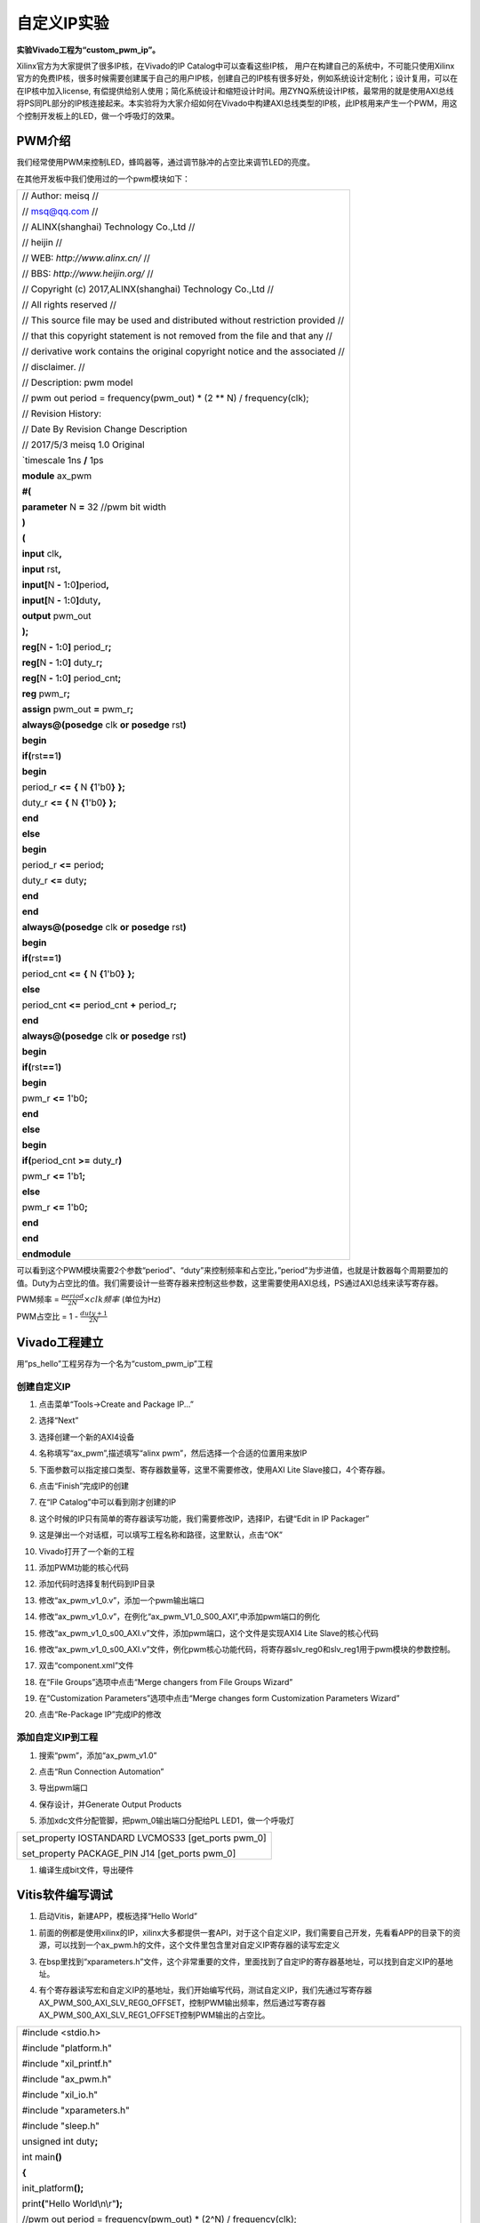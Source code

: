 自定义IP实验
===========================

**实验Vivado工程为“custom_pwm_ip”。**

Xilinx官方为大家提供了很多IP核，在Vivado的IP Catalog中可以查看这些IP核，
用户在构建自己的系统中，不可能只使用Xilinx官方的免费IP核，很多时候需要创建属于自己的用户IP核，创建自己的IP核有很多好处，例如系统设计定制化；设计复用，可以在在IP核中加入license,
有偿提供给别人使用；简化系统设计和缩短设计时间。用ZYNQ系统设计IP核，最常用的就是使用AXI总线将PS同PL部分的IP核连接起来。本实验将为大家介绍如何在Vivado中构建AXI总线类型的IP核，此IP核用来产生一个PWM，用这个控制开发板上的LED，做一个呼吸灯的效果。

PWM介绍
-------

我们经常使用PWM来控制LED，蜂鸣器等，通过调节脉冲的占空比来调节LED的亮度。

在其他开发板中我们使用过的一个pwm模块如下：

+-----------------------------------------------------------------------+
|                                                                       |
| // Author: meisq //                                                   |
|                                                                       |
| // msq@qq.com //                                                      |
|                                                                       |
| // ALINX(shanghai) Technology Co.,Ltd //                              |
|                                                                       |
| // heijin //                                                          |
|                                                                       |
| // WEB: *http://www.alinx.cn/* //                                     |
|                                                                       |
| // BBS: *http://www.heijin.org/* //                                   |
|                                                                       |
|                                                                       |
| // Copyright (c) 2017,ALINX(shanghai) Technology Co.,Ltd //           |
|                                                                       |
| // All rights reserved //                                             |
|                                                                       |
|                                                                       |
| // This source file may be used and distributed without restriction   |
| provided //                                                           |
|                                                                       |
| // that this copyright statement is not removed from the file and     |
| that any //                                                           |
|                                                                       |
| // derivative work contains the original copyright notice and the     |
| associated //                                                         |
|                                                                       |
| // disclaimer. //                                                     |
|                                                                       |
| // Description: pwm model                                             |
|                                                                       |
| // pwm out period = frequency(pwm_out) \* (2 \*\* N) /                |
| frequency(clk);                                                       |
|                                                                       |
| // Revision History:                                                  |
|                                                                       |
| // Date By Revision Change Description                                |
|                                                                       |
|                                                                       |
| // 2017/5/3 meisq 1.0 Original                                        |
|                                                                       |
|                                                                       |
| \`timescale 1ns **/** 1ps                                             |
|                                                                       |
| **module** ax_pwm                                                     |
|                                                                       |
| **#(**                                                                |
|                                                                       |
| **parameter** N **=** 32 //pwm bit width                              |
|                                                                       |
| **)**                                                                 |
|                                                                       |
| **(**                                                                 |
|                                                                       |
| **input** clk\ **,**                                                  |
|                                                                       |
| **input** rst\ **,**                                                  |
|                                                                       |
| **input[**\ N **-** 1\ **:**\ 0\ **]**\ period\ **,**                 |
|                                                                       |
| **input[**\ N **-** 1\ **:**\ 0\ **]**\ duty\ **,**                   |
|                                                                       |
| **output** pwm_out                                                    |
|                                                                       |
| **);**                                                                |
|                                                                       |
| **reg[**\ N **-** 1\ **:**\ 0\ **]** period_r\ **;**                  |
|                                                                       |
| **reg[**\ N **-** 1\ **:**\ 0\ **]** duty_r\ **;**                    |
|                                                                       |
| **reg[**\ N **-** 1\ **:**\ 0\ **]** period_cnt\ **;**                |
|                                                                       |
| **reg** pwm_r\ **;**                                                  |
|                                                                       |
| **assign** pwm_out **=** pwm_r\ **;**                                 |
|                                                                       |
| **always@(posedge** clk **or** **posedge** rst\ **)**                 |
|                                                                       |
| **begin**                                                             |
|                                                                       |
| **if(**\ rst\ **==**\ 1\ **)**                                        |
|                                                                       |
| **begin**                                                             |
|                                                                       |
| period_r **<=** **{** N **{**\ 1'b0\ **}** **};**                     |
|                                                                       |
| duty_r **<=** **{** N **{**\ 1'b0\ **}** **};**                       |
|                                                                       |
| **end**                                                               |
|                                                                       |
| **else**                                                              |
|                                                                       |
| **begin**                                                             |
|                                                                       |
| period_r **<=** period\ **;**                                         |
|                                                                       |
| duty_r **<=** duty\ **;**                                             |
|                                                                       |
| **end**                                                               |
|                                                                       |
| **end**                                                               |
|                                                                       |
| **always@(posedge** clk **or** **posedge** rst\ **)**                 |
|                                                                       |
| **begin**                                                             |
|                                                                       |
| **if(**\ rst\ **==**\ 1\ **)**                                        |
|                                                                       |
| period_cnt **<=** **{** N **{**\ 1'b0\ **}** **};**                   |
|                                                                       |
| **else**                                                              |
|                                                                       |
| period_cnt **<=** period_cnt **+** period_r\ **;**                    |
|                                                                       |
| **end**                                                               |
|                                                                       |
| **always@(posedge** clk **or** **posedge** rst\ **)**                 |
|                                                                       |
| **begin**                                                             |
|                                                                       |
| **if(**\ rst\ **==**\ 1\ **)**                                        |
|                                                                       |
| **begin**                                                             |
|                                                                       |
| pwm_r **<=** 1'b0\ **;**                                              |
|                                                                       |
| **end**                                                               |
|                                                                       |
| **else**                                                              |
|                                                                       |
| **begin**                                                             |
|                                                                       |
| **if(**\ period_cnt **>=** duty_r\ **)**                              |
|                                                                       |
| pwm_r **<=** 1'b1\ **;**                                              |
|                                                                       |
| **else**                                                              |
|                                                                       |
| pwm_r **<=** 1'b0\ **;**                                              |
|                                                                       |
| **end**                                                               |
|                                                                       |
| **end**                                                               |
|                                                                       |
| **endmodule**                                                         |
+-----------------------------------------------------------------------+

可以看到这个PWM模块需要2个参数“period”、“duty”来控制频率和占空比，”period”为步进值，也就是计数器每个周期要加的值。Duty为占空比的值。我们需要设计一些寄存器来控制这些参数，这里需要使用AXI总线，PS通过AXI总线来读写寄存器。

PWM频率 = :math:`\frac{period}{2\hat{}N} \times clk频率` (单位为Hz)

PWM占空比 = 1 - :math:`\frac{duty + 1}{2\hat{}N}`

Vivado工程建立
--------------

用”ps_hello”工程另存为一个名为“custom_pwm_ip”工程

创建自定义IP
~~~~~~~~~~~~

1) 点击菜单“Tools->Create and Package IP...”

.. image:: images/13_media/image1.png
   :align: center
   :width: 2.77728in
   :height: 1.75312in

2) 选择“Next”

.. image:: images/13_media/image2.png
   :align: center
   :width: 4.88143in
   :height: 3.28534in

3) 选择创建一个新的AXI4设备

.. image:: images/13_media/image3.png
   :align: center
   :width: 4.99538in
   :height: 3.3915in

4) 名称填写“ax_pwm”,描述填写“alinx pwm”，然后选择一个合适的位置用来放IP

.. image:: images/13_media/image4.png
   :align: center
   :width: 5.06229in
   :height: 3.41877in

5) 下面参数可以指定接口类型、寄存器数量等，这里不需要修改，使用AXI Lite Slave接口，4个寄存器。

.. image:: images/13_media/image5.png
   :align: center
   :width: 5.22717in
   :height: 3.52226in

6) 点击“Finish”完成IP的创建

.. image:: images/13_media/image6.png
   :align: center
   :width: 5.11929in
   :height: 3.4472in

7) 在“IP Catalog”中可以看到刚才创建的IP

.. image:: images/13_media/image7.png
   :align: center
   :width: 6.00417in
   :height: 1.80069in

8) 这个时候的IP只有简单的寄存器读写功能，我们需要修改IP，选择IP，右键“Edit in IP Packager”

.. image:: images/13_media/image8.png
   :align: center
   :width: 2.77311in
   :height: 3.35774in

9) 这是弹出一个对话框，可以填写工程名称和路径，这里默认，点击“OK”

.. image:: images/13_media/image9.png
   :align: center
   :width: 3.34094in
   :height: 1.41544in

10) Vivado打开了一个新的工程

.. image:: images/13_media/image10.png
   :align: center
   :width: 6.00417in
   :height: 3.22778in

11) 添加PWM功能的核心代码

.. image:: images/13_media/image11.png
   :align: center
   :width: 6.00417in
   :height: 3.21788in

12) 添加代码时选择复制代码到IP目录

.. image:: images/13_media/image12.png
   :align: center
   :width: 6.00417in
   :height: 4.03125in

13) 修改“ax_pwm_v1_0.v”，添加一个pwm输出端口

.. image:: images/13_media/image13.png
   :align: center
   :width: 6.00417in
   :height: 3.33125in

14) 修改“ax_pwm_v1_0.v”，在例化“ax_pwm_V1_0_S00_AXI”,中添加pwm端口的例化

.. image:: images/13_media/image14.png
   :align: center
   :width: 6.00417in
   :height: 2.71319in

15) 修改“ax_pwm_v1_0_s00_AXI.v”文件，添加pwm端口，这个文件是实现AXI4 Lite Slave的核心代码

.. image:: images/13_media/image15.png
   :align: center
   :width: 6.00417in
   :height: 2.32708in

16) 修改“ax_pwm_v1_0_s00_AXI.v”文件，例化pwm核心功能代码，将寄存器slv_reg0和slv_reg1用于pwm模块的参数控制。

.. image:: images/13_media/image16.png
   :align: center
   :width: 6.00417in
   :height: 3.70833in

17) 双击“component.xml”文件

.. image:: images/13_media/image17.png
   :align: center
   :width: 6.00417in
   :height: 2.63819in

18) 在“File Groups”选项中点击“Merge changers from File Groups Wizard”

.. image:: images/13_media/image18.png
   :align: center
   :width: 6.00417in
   :height: 3.51577in

19) 在“Customization Parameters”选项中点击“Merge changes form Customization Parameters Wizard”

.. image:: images/13_media/image19.png
   :align: center
   :width: 6.00417in
   :height: 3.29642in

20) 点击“Re-Package IP”完成IP的修改

.. image:: images/13_media/image20.png
   :align: center
   :width: 4.73234in
   :height: 3.08867in

添加自定义IP到工程
~~~~~~~~~~~~~~~~~~

1) 搜索“pwm”，添加“ax_pwm_v1.0”

.. image:: images/13_media/image21.png
   :align: center
   :width: 5.11681in
   :height: 2.66921in

2) 点击“Run Connection Automation”

.. image:: images/13_media/image22.png
   :align: center
   :width: 4.792in
   :height: 2.62563in

3) 导出pwm端口

.. image:: images/13_media/image23.png
   :align: center
   :width: 4.31421in
   :height: 3.34801in

.. image:: images/13_media/image24.png
   :align: center
   :width: 6.00417in
   :height: 2.27303in

4) 保存设计，并Generate Output Products

.. image:: images/13_media/image25.png
   :align: center
   :width: 3.50011in
   :height: 2.6516in

5) 添加xdc文件分配管脚，把pwm_0输出端口分配给PL LED1，做一个呼吸灯

+-----------------------------------------------------------------------+
| set_property IOSTANDARD LVCMOS33 [get_ports pwm_0]                    |
|                                                                       |
| set_property PACKAGE_PIN J14 [get_ports pwm_0]                        |
+-----------------------------------------------------------------------+

1) 编译生成bit文件，导出硬件

.. image:: images/13_media/image26.png
   :align: center
   :width: 2.33194in
   :height: 2.83611in

.. image:: images/13_media/image27.png
   :align: center
   :width: 3.75625in
   :height: 3.18333in

Vitis软件编写调试
-----------------

1) 启动Vitis，新建APP，模板选择“Hello World”

.. image:: images/13_media/image28.png
   :align: center
   :width: 3.02091in
   :height: 2.19327in

1) 前面的例都是使用xilinx的IP，xilinx大多都提供一套API，对于这个自定义IP，我们需要自己开发，先看看APP的目录下的资源，可以找到一个ax_pwm.h的文件，这个文件里包含里对自定义IP寄存器的读写宏定义

.. image:: images/13_media/image29.png
   :align: center
   :width: 6.00417in
   :height: 2.92986in

3) 在bsp里找到“xparameters.h”文件，这个非常重要的文件，里面找到了自定IP的寄存器基地址，可以找到自定义IP的基地址。

.. image:: images/13_media/image30.png
   :align: center
   :width: 3.99522in
   :height: 1.79071in

4) 有个寄存器读写宏和自定义IP的基地址，我们开始编写代码，测试自定义IP，我们先通过写寄存器AX_PWM_S00_AXI_SLV_REG0_OFFSET，控制PWM输出频率，然后通过写寄存器AX_PWM_S00_AXI_SLV_REG1_OFFSET控制PWM输出的占空比。

+-----------------------------------------------------------------------+
| #include <stdio.h>                                                    |
|                                                                       |
| #include "platform.h"                                                 |
|                                                                       |
| #include "xil_printf.h"                                               |
|                                                                       |
| #include "ax_pwm.h"                                                   |
|                                                                       |
| #include "xil_io.h"                                                   |
|                                                                       |
| #include "xparameters.h"                                              |
|                                                                       |
| #include "sleep.h"                                                    |
|                                                                       |
| unsigned int duty\ **;**                                              |
|                                                                       |
| int main\ **()**                                                      |
|                                                                       |
| **{**                                                                 |
|                                                                       |
| init_platform\ **();**                                                |
|                                                                       |
| print\ **(**"Hello World\\n\\r"**);**                                 |
|                                                                       |
| //pwm out period = frequency(pwm_out) \* (2^N) / frequency(clk);      |
|                                                                       |
| AX_PWM_mWriteReg\ **(**\ XPAR_AX_PWM_0_S00_AXI_BASEADDR\ **,**        |
| AX_PWM_S00_AXI_SLV_REG0_OFFSET\ **,** 17179\ **);**//200hz            |
|                                                                       |
| //duty = (2^N) \* (1 - (duty cycle)) - 1                              |
|                                                                       |
| **while** **(**\ 1\ **)** **{**                                       |
|                                                                       |
| **for** **(**\ duty **=** 0x8fffffff\ **;** duty **<**                |
| 0xffffffff\ **;** duty **=** duty **+** 100000\ **)** **{**           |
|                                                                       |
| AX_PWM_mWriteReg\ **(**\ XPAR_AX_PWM_0_S00_AXI_BASEADDR\ **,**        |
| AX_PWM_S00_AXI_SLV_REG1_OFFSET\ **,** duty\ **);**                    |
|                                                                       |
| usleep\ **(**\ 100\ **);**                                            |
|                                                                       |
| **}**                                                                 |
|                                                                       |
| **}**                                                                 |
|                                                                       |
| cleanup_platform\ **();**                                             |
|                                                                       |
| **return** 0\ **;**                                                   |
|                                                                       |
| **}**                                                                 |
+-----------------------------------------------------------------------+

1) 通过运行代码，我们可以看到PL LED1呈现出一个呼吸灯的效果。

.. image:: images/13_media/image31.png
   :align: center
   :width: 6in
   :height: 4.82222in

6) 通过debug，我们来查看一下寄存器

.. image:: images/13_media/image32.png
   :align: center
   :width: 4.56255in
   :height: 3.07653in

7) 进入debug状态，按“F6”可以单步运行。

.. image:: images/13_media/image33.png
   :align: center
   :width: 6.00417in
   :height: 3.35903in

8) 通过菜单可以查看“Memory”窗口

.. image:: images/13_media/image34.png
   :align: center
   :width: 6.00417in
   :height: 3.33472in

9) 添加一个监视地址“0x43c00000”

.. image:: images/13_media/image35.png
   :align: center
   :width: 3.69563in
   :height: 2.11747in

.. image:: images/13_media/image36.png
   :align: center
   :width: 2.60273in
   :height: 1.87477in

10) 单步运行，观察变化

.. image:: images/13_media/image37.png
   :align: center
   :width: 6.00417in
   :height: 3.39931in

实验总结
--------

通过本实验我们掌握了更多的Vitis调试技巧，掌握了ARM +
FPGA开发的核心内容，就是ARM和FPGA数据交互。

*ZYNQ-7000开发平台 FPGA教程*    - `Alinx官方网站 <http://www.alinx.com>`_